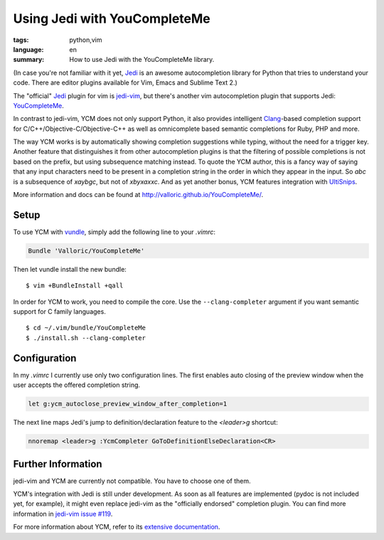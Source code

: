 Using Jedi with YouCompleteMe
=============================

:tags: python,vim
:language: en
:summary: How to use Jedi with the YouCompleteMe library.

(In case you're not familiar with it yet, Jedi_ is an awesome autocompletion
library for Python that tries to understand your code. There are editor plugins
available for Vim, Emacs and Sublime Text 2.)

The "official" Jedi_ plugin for vim is jedi-vim_, but there's another vim
autocompletion plugin that supports Jedi: YouCompleteMe_.

In contrast to jedi-vim, YCM does not only support Python, it also provides
intelligent Clang_-based completion support for C/C++/Objective-C/Objective-C++
as well as omnicomplete based semantic completions for Ruby, PHP and more.

The way YCM works is by automatically showing completion suggestions while
typing, without the need for a trigger key. Another feature that distinguishes
it from other autocompletion plugins is that the filtering of possible
completions is not based on the prefix, but using subsequence matching instead.
To quote the YCM author, this is a fancy way of saying that any input characters
need to be present in a completion string in the order in which they appear in
the input. So `abc` is a subsequence of `xaybgc`, but not of `xbyxaxxc`. And as
yet another bonus, YCM features integration with UltiSnips_.

More information and docs can be found at
http://valloric.github.io/YouCompleteMe/.

Setup
-----

To use YCM with vundle_, simply add the following line to your `.vimrc`:

.. sourcecode:: vim

    Bundle 'Valloric/YouCompleteMe'

Then let vundle install the new bundle::

    $ vim +BundleInstall +qall

In order for YCM to work, you need to compile the core. Use the
``--clang-completer`` argument if you want semantic support for C family
languages. ::

    $ cd ~/.vim/bundle/YouCompleteMe
    $ ./install.sh --clang-completer

Configuration
-------------

In my `.vimrc` I currently use only two configuration lines. The first
enables auto closing of the preview window when the user accepts the offered
completion string.

.. sourcecode:: vim

    let g:ycm_autoclose_preview_window_after_completion=1

The next line maps Jedi's jump to definition/declaration feature to the
`<leader>g` shortcut:

.. sourcecode:: vim

    nnoremap <leader>g :YcmCompleter GoToDefinitionElseDeclaration<CR>

Further Information
-------------------

jedi-vim and YCM are currently not compatible. You have to choose one of them.

YCM's integration with Jedi is still under development. As soon as all features
are implemented (pydoc is not included yet, for example), it might even replace
jedi-vim as the "officially endorsed" completion plugin. You can find more
information in `jedi-vim issue #119
<https://github.com/davidhalter/jedi-vim/issues/119>`_.

For more information about YCM, refer to its `extensive documentation
<http://valloric.github.io/YouCompleteMe/>`_.


.. _jedi: https://github.com/davidhalter/jedi
.. _jedi-vim: https://github.com/davidhalter/jedi-vim
.. _youcompleteme: http://valloric.github.io/YouCompleteMe/
.. _vundle: https://github.com/gmarik/vundle
.. _clang: http://clang.llvm.org/
.. _ultisnips: https://github.com/SirVer/ultisnips
